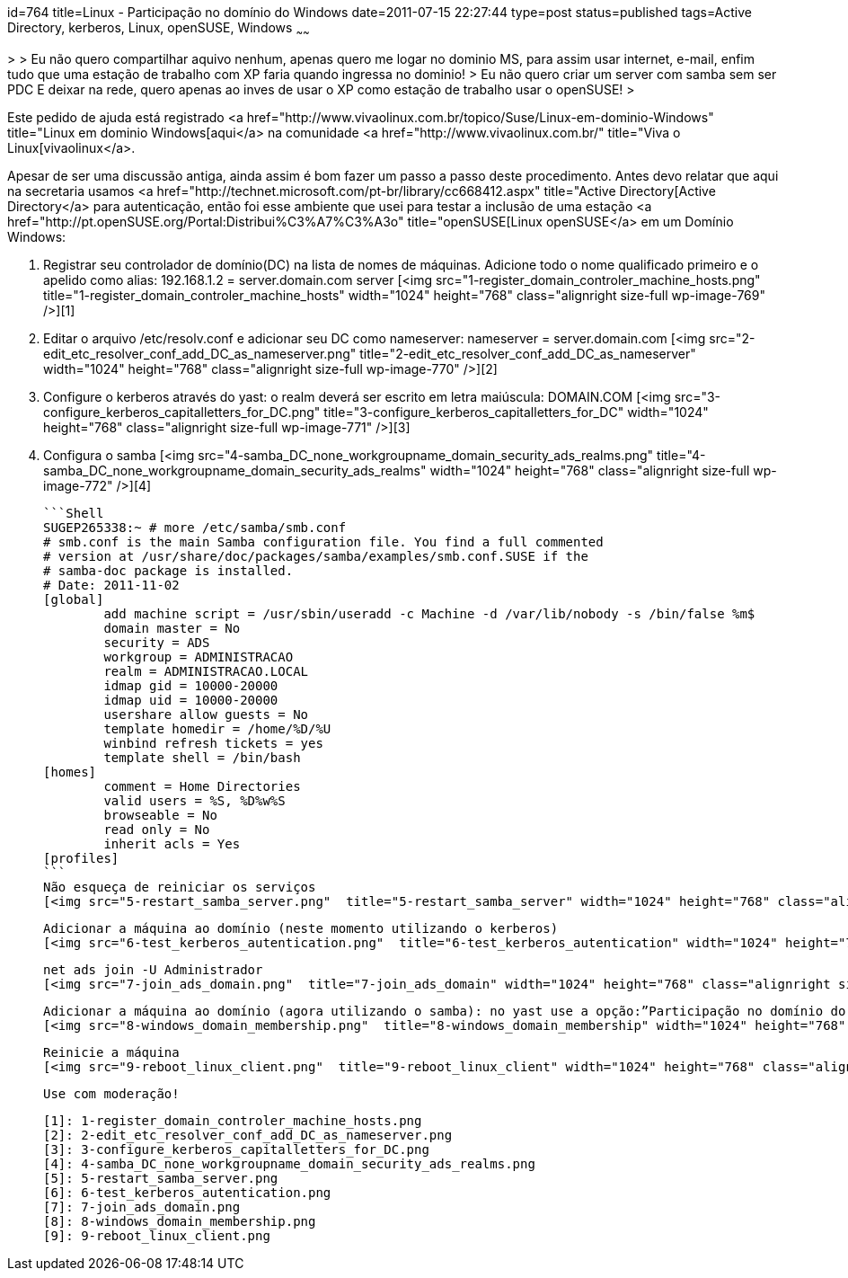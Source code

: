 id=764
title=Linux - Participação no domínio do Windows 
date=2011-07-15 22:27:44
type=post
status=published
tags=Active Directory, kerberos, Linux, openSUSE, Windows
~~~~~~

>
> Eu não quero compartilhar aquivo nenhum, apenas quero me logar no dominio MS, para assim usar internet, e-mail, enfim tudo que uma estação de trabalho com XP faria quando ingressa no dominio!
> Eu não quero criar um server com samba sem ser PDC E deixar na rede, quero apenas ao inves de usar o XP como estação de trabalho usar o openSUSE!
>

Este pedido de ajuda está registrado <a href="http://www.vivaolinux.com.br/topico/Suse/Linux-em-dominio-Windows" title="Linux em dominio Windows[aqui</a> na comunidade <a href="http://www.vivaolinux.com.br/" title="Viva o Linux[vivaolinux</a>. 

Apesar de ser uma discussão antiga, ainda assim é bom fazer um passo a passo deste procedimento. Antes devo relatar que aqui na secretaria usamos <a href="http://technet.microsoft.com/pt-br/library/cc668412.aspx" title="Active Directory[Active Directory</a> para autenticação, então foi esse ambiente que usei para testar a inclusão de uma estação <a href="http://pt.openSUSE.org/Portal:Distribui%C3%A7%C3%A3o" title="openSUSE[Linux openSUSE</a> em um Domínio Windows: 

  1. Registrar seu controlador de domínio(DC) na lista de nomes de máquinas. Adicione todo o nome qualificado primeiro e o apelido como alias: 192.168.1.2 = server.domain.com server  
    [<img src="1-register_domain_controler_machine_hosts.png"  title="1-register_domain_controler_machine_hosts" width="1024" height="768" class="alignright size-full wp-image-769" />][1] 
  2. Editar o arquivo /etc/resolv.conf e adicionar seu DC como nameserver: nameserver = server.domain.com  
    [<img src="2-edit_etc_resolver_conf_add_DC_as_nameserver.png"  title="2-edit_etc_resolver_conf_add_DC_as_nameserver" width="1024" height="768" class="alignright size-full wp-image-770" />][2] 
  3. Configure o kerberos através do yast: o realm deverá ser escrito em letra maiúscula: DOMAIN.COM  
    [<img src="3-configure_kerberos_capitalletters_for_DC.png"  title="3-configure_kerberos_capitalletters_for_DC" width="1024" height="768" class="alignright size-full wp-image-771" />][3] 
  4. Configura o samba  
    [<img src="4-samba_DC_none_workgroupname_domain_security_ads_realms.png"  title="4-samba_DC_none_workgroupname_domain_security_ads_realms" width="1024" height="768" class="alignright size-full wp-image-772" />][4]

    ```Shell
    SUGEP265338:~ # more /etc/samba/smb.conf 
    # smb.conf is the main Samba configuration file. You find a full commented
    # version at /usr/share/doc/packages/samba/examples/smb.conf.SUSE if the
    # samba-doc package is installed.
    # Date: 2011-11-02
    [global]
            add machine script = /usr/sbin/useradd -c Machine -d /var/lib/nobody -s /bin/false %m$
            domain master = No
            security = ADS
            workgroup = ADMINISTRACAO
            realm = ADMINISTRACAO.LOCAL
            idmap gid = 10000-20000
            idmap uid = 10000-20000
            usershare allow guests = No
            template homedir = /home/%D/%U
            winbind refresh tickets = yes
            template shell = /bin/bash
    [homes]
            comment = Home Directories
            valid users = %S, %D%w%S
            browseable = No
            read only = No
            inherit acls = Yes
    [profiles]
    ```    
    Não esqueça de reiniciar os serviços  
    [<img src="5-restart_samba_server.png"  title="5-restart_samba_server" width="1024" height="768" class="alignright size-full wp-image-773" />][5]
    
    Adicionar a máquina ao domínio (neste momento utilizando o kerberos)  
    [<img src="6-test_kerberos_autentication.png"  title="6-test_kerberos_autentication" width="1024" height="768" class="alignright size-full wp-image-774" />][6]</p> 

    net ads join -U Administrador  
    [<img src="7-join_ads_domain.png"  title="7-join_ads_domain" width="1024" height="768" class="alignright size-full wp-image-775" />][7] 
        
    Adicionar a máquina ao domínio (agora utilizando o samba): no yast use a opção:”Participação no domínio do windows”, marcando a opção “Usar informação SMB para autenticação Linux”  
    [<img src="8-windows_domain_membership.png"  title="8-windows_domain_membership" width="1024" height="768" class="alignright size-full wp-image-776" />][8] 

    Reinicie a máquina  
    [<img src="9-reboot_linux_client.png"  title="9-reboot_linux_client" width="1024" height="768" class="alignright size-full wp-image-777" />][9]
        
    Use com moderação! 
        
        

 [1]: 1-register_domain_controler_machine_hosts.png
 [2]: 2-edit_etc_resolver_conf_add_DC_as_nameserver.png
 [3]: 3-configure_kerberos_capitalletters_for_DC.png
 [4]: 4-samba_DC_none_workgroupname_domain_security_ads_realms.png
 [5]: 5-restart_samba_server.png
 [6]: 6-test_kerberos_autentication.png
 [7]: 7-join_ads_domain.png
 [8]: 8-windows_domain_membership.png
 [9]: 9-reboot_linux_client.png